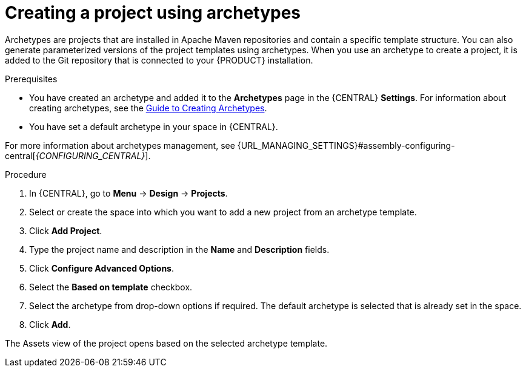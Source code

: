 [id='create_archetype_project']
= Creating a project using archetypes

Archetypes are projects that are installed in Apache Maven repositories and contain a specific template structure. You can also generate parameterized versions of the project templates using archetypes. When you use an archetype to create a project, it is added to the Git repository that is connected to your {PRODUCT} installation.

.Prerequisites
* You have created an archetype and added it to the *Archetypes* page in the {CENTRAL} *Settings*. For information about creating archetypes, see the https://maven.apache.org/guides/mini/guide-creating-archetypes.html[Guide to Creating Archetypes].

* You have set a default archetype in your space in {CENTRAL}.

For more information about archetypes management, see {URL_MANAGING_SETTINGS}#assembly-configuring-central[_{CONFIGURING_CENTRAL}_].

.Procedure
. In {CENTRAL}, go to *Menu* -> *Design* -> *Projects*.
. Select or create the space into which you want to add a new project from an archetype template.
. Click *Add Project*.
. Type the project name and description in the *Name* and *Description* fields.
. Click *Configure Advanced Options*.
. Select the *Based on template* checkbox.
. Select the archetype from drop-down options if required. The default archetype is selected that is already set in the space.
. Click *Add*.

The Assets view of the project opens based on the selected archetype template.
